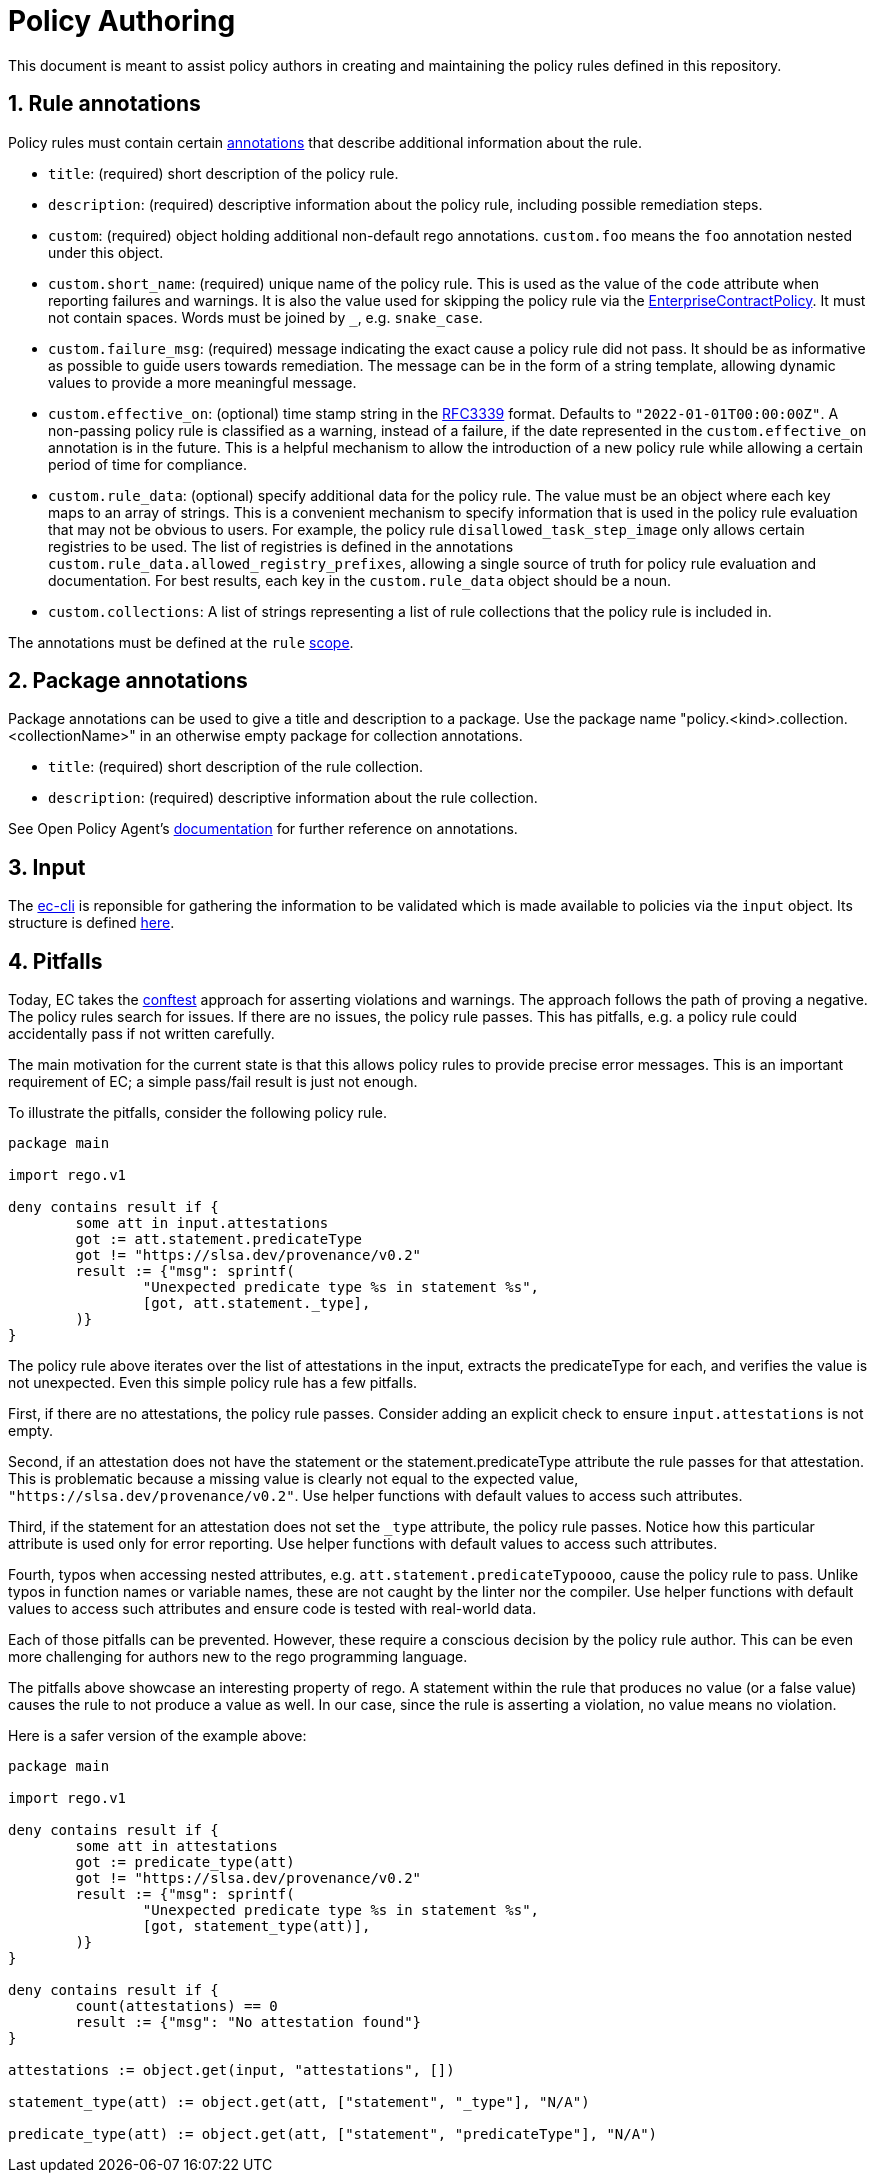 = Policy Authoring

:numbered:

This document is meant to assist policy authors in creating and maintaining the policy rules
defined in this repository.

== Rule annotations

Policy rules must contain certain https://www.openpolicyagent.org/docs/latest/annotations[annotations] that describe additional information about the
rule.

* `title`: (required) short description of the policy rule.
* `description`: (required) descriptive information about the policy rule, including possible
  remediation steps.
* `custom`: (required) object holding additional non-default rego annotations. `custom.foo` means
  the `foo` annotation nested under this object.
* `custom.short_name`: (required) unique name of the policy rule. This is used as the value of the
  `code` attribute when reporting failures and warnings. It is also the value used for skipping
  the policy rule via the https://github.com/enterprise-contract/enterprise-contract-controller[EnterpriseContractPolicy]. It must not contain spaces. Words must be
  joined by `_`, e.g. `snake_case`.
* `custom.failure_msg`: (required) message indicating the exact cause a policy rule did not pass.
  It should be as informative as possible to guide users towards remediation. The message can be
  in the form of a string template, allowing dynamic values to provide a more meaningful message.
* `custom.effective_on`: (optional) time stamp string in the https://datatracker.ietf.org/doc/html/rfc3339[RFC3339] format. Defaults to
  `"2022-01-01T00:00:00Z"`. A non-passing policy rule is classified as a warning, instead of a
  failure, if the date represented in the `custom.effective_on` annotation is in the future. This
  is a helpful mechanism to allow the introduction of a new policy rule while allowing a certain
  period of time for compliance.
* `custom.rule_data`: (optional) specify additional data for the policy rule. The value must be an
  object where each key maps to an array of strings. This is a convenient mechanism to specify
  information that is used in the policy rule evaluation that may not be obvious to users. For
  example, the policy rule `disallowed_task_step_image` only allows certain registries to be
  used. The list of registries is defined in the annotations
  `custom.rule_data.allowed_registry_prefixes`, allowing a single source of truth for policy rule
  evaluation and documentation. For best results, each key in the `custom.rule_data` object
  should be a noun.
* `custom.collections`: A list of strings representing a list of rule collections
  that the policy rule is included in.

The annotations must be defined at the `rule` https://www.openpolicyagent.org/docs/latest/annotations/#scope[scope].

== Package annotations

Package annotations can be used to give a title and description to a package.
Use the package name "policy.<kind>.collection.<collectionName>" in an otherwise
empty package for collection annotations.

* `title`: (required) short description of the rule collection.
* `description`: (required) descriptive information about the rule collection.

See Open Policy Agent's
https://www.openpolicyagent.org/docs/latest/annotations/[documentation] for
further reference on annotations.

== Input

The https://enterprisecontract.dev/docs/ec-cli/main/index.html[ec-cli] is reponsible for gathering
the information to be validated which is made available to policies via the `input` object. Its
structure is defined https://enterprisecontract.dev/docs/ec-cli/main/policy_input.html[here].

== Pitfalls

Today, EC takes the https://www.conftest.dev/[conftest] approach for asserting violations and
warnings. The approach follows the path of proving a negative. The policy rules search for issues.
If there are no issues, the policy rule passes. This has pitfalls, e.g. a policy rule could
accidentally pass if not written carefully.

The main motivation for the current state is that this allows policy rules to provide precise error
messages. This is an important requirement of EC; a simple pass/fail result is just not enough.

To illustrate the pitfalls, consider the following policy rule.

```rego
package main

import rego.v1

deny contains result if {
	some att in input.attestations
	got := att.statement.predicateType
	got != "https://slsa.dev/provenance/v0.2"
	result := {"msg": sprintf(
		"Unexpected predicate type %s in statement %s",
		[got, att.statement._type],
	)}
}
```

The policy rule above iterates over the list of attestations in the input, extracts the
predicateType for each, and verifies the value is not unexpected. Even this simple policy rule has a
few pitfalls.

First, if there are no attestations, the policy rule passes. Consider adding an explicit check to
ensure `input.attestations` is not empty.

Second, if an attestation does not have the statement or the statement.predicateType attribute the
rule passes for that attestation. This is problematic because a missing value is clearly not equal
to the expected value, `"https://slsa.dev/provenance/v0.2"`. Use helper functions with default
values to access such attributes.

Third, if the statement for an attestation does not set the `_type` attribute, the policy rule
passes. Notice how this particular attribute is used only for error reporting. Use helper functions
with default values to access such attributes.

Fourth, typos when accessing nested attributes, e.g. `att.statement.predicateTypoooo`, cause the
policy rule to pass. Unlike typos in function names or variable names, these are not caught by the
linter nor the compiler. Use helper functions with default values to access such attributes and
ensure code is tested with real-world data.

Each of those pitfalls can be prevented. However, these require a conscious decision by the policy
rule author. This can be even more challenging for authors new to the rego programming language.

The pitfalls above showcase an interesting property of rego. A statement within the rule that
produces no value (or a false value) causes the rule to not produce a value as well. In our case,
since the rule is asserting a violation, no value means no violation.

Here is a safer version of the example above:

```rego
package main

import rego.v1

deny contains result if {
	some att in attestations
	got := predicate_type(att)
	got != "https://slsa.dev/provenance/v0.2"
	result := {"msg": sprintf(
		"Unexpected predicate type %s in statement %s",
		[got, statement_type(att)],
	)}
}

deny contains result if {
	count(attestations) == 0
	result := {"msg": "No attestation found"}
}

attestations := object.get(input, "attestations", [])

statement_type(att) := object.get(att, ["statement", "_type"], "N/A")

predicate_type(att) := object.get(att, ["statement", "predicateType"], "N/A")
```
